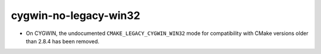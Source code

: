 cygwin-no-legacy-win32
----------------------

* On CYGWIN, the undocumented ``CMAKE_LEGACY_CYGWIN_WIN32`` mode for
  compatibility with CMake versions older than 2.8.4 has been removed.
